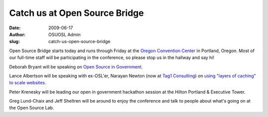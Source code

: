 Catch us at Open Source Bridge
==============================
:date: 2009-06-17
:author: OSUOSL Admin
:slug: catch-us-open-source-bridge

Open Source Bridge starts today and runs through Friday at the
`Oregon Convention Center`_ in Portland, Oregon. Most of our full-time staff
will be participating in the conference, so please stop us in the hallway and
say hi!

Deborah Bryant will be speaking on `Open Source in Government`_.

Lance Albertson will be speaking with ex-OSL'er, Narayan Newton (now at
`Tag1 Consulting`_) on `using "layers of caching" to scale websites`_.

Peter Krenesky will be leading our open in government hackathon session at the
Hilton Portland & Executive Tower.

Greg Lund-Chaix and Jeff Sheltren will be around to enjoy the conference and
talk to people about what's going on at the Open Source Lab.

.. _Oregon Convention Center: http://oregoncc.org/
.. _Open Source in Government: http://opensourcebridge.org/sessions/269
.. _Tag1 Consulting: http://tag1consulting.com/
.. _using "layers of caching" to scale websites: http://opensourcebridge.org/sessions/133
